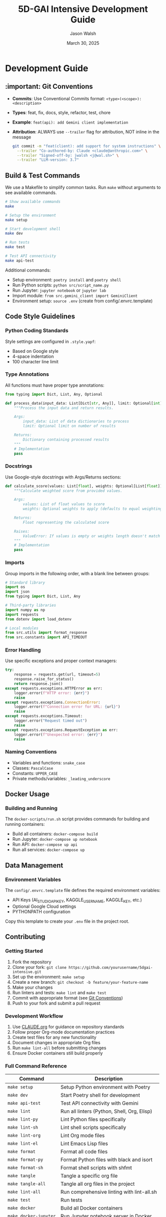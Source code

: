 #+TITLE: 5D-GAI Intensive Development Guide
#+AUTHOR: Jason Walsh
#+EMAIL: j@wal.sh
#+DATE: March 30, 2025

* Development Guide
:PROPERTIES:
:VISIBILITY: all
:END:

** :important: Git Conventions
:PROPERTIES:
:CUSTOM_ID: git-conventions
:END:

- *Commits*: Use Conventional Commits format: ~<type>(<scope>): <description>~
- *Types*: feat, fix, docs, style, refactor, test, chore
- *Example*: ~feat(api): add Gemini client implementation~
- *Attribution*: ALWAYS use ~--trailer~ flag for attribution, NOT inline in the message
  #+begin_src bash
  git commit -m "feat(client): add support for system instructions" \
    --trailer "Co-authored-by: Claude <claude@anthropic.com>" \
    --trailer "Signed-off-by: jwalsh <j@wal.sh>" \
    --trailer "LLM-version: 3.7"
  #+end_src

** Build & Test Commands
:PROPERTIES:
:CUSTOM_ID: build-test
:END:

We use a Makefile to simplify common tasks. Run =make= without arguments to see available commands.

#+begin_src bash
# Show available commands
make

# Setup the environment
make setup

# Start development shell
make dev

# Run tests
make test

# Test API connectivity
make api-test
#+end_src

Additional commands:

- Setup environment: ~poetry install~ and ~poetry shell~
- Run Python scripts: ~python src/script_name.py~
- Run Jupyter: ~jupyter notebook~ or ~jupyter lab~
- Import module: ~from src.gemini_client import GeminiClient~
- Environment setup: ~source .env~ (create from config/.envrc.template)

** Code Style Guidelines
:PROPERTIES:
:CUSTOM_ID: code-style
:END:

*** Python Coding Standards

Style settings are configured in ~.style.yapf~:
- Based on Google style
- 4-space indentation
- 100 character line limit

*** Type Annotations

All functions must have proper type annotations:

#+begin_src python
from typing import Dict, List, Any, Optional

def process_data(input_data: List[Dict[str, Any]], limit: Optional[int] = None) -> Dict[str, Any]:
    """Process the input data and return results.
    
    Args:
        input_data: List of data dictionaries to process
        limit: Optional limit on number of results
        
    Returns:
        Dictionary containing processed results
    """
    # Implementation
    pass
#+end_src

*** Docstrings

Use Google-style docstrings with Args/Returns sections:

#+begin_src python
def calculate_score(values: List[float], weights: Optional[List[float]] = None) -> float:
    """Calculate weighted score from provided values.
    
    Args:
        values: List of float values to score
        weights: Optional weights to apply (defaults to equal weighting)
        
    Returns:
        Float representing the calculated score
        
    Raises:
        ValueError: If values is empty or weights length doesn't match values
    """
    # Implementation
    pass
#+end_src

*** Imports

Group imports in the following order, with a blank line between groups:

#+begin_src python
# Standard library
import os
import json
from typing import Dict, List, Any

# Third-party libraries
import numpy as np
import requests
from dotenv import load_dotenv

# Local modules
from src.utils import format_response
from src.constants import API_TIMEOUT
#+end_src

*** Error Handling

Use specific exceptions and proper context managers:

#+begin_src python
try:
    response = requests.get(url, timeout=5)
    response.raise_for_status()
    return response.json()
except requests.exceptions.HTTPError as err:
    logger.error(f"HTTP error: {err}")
    raise
except requests.exceptions.ConnectionError:
    logger.error(f"Connection error for URL: {url}")
    raise
except requests.exceptions.Timeout:
    logger.error("Request timed out")
    raise
except requests.exceptions.RequestException as err:
    logger.error(f"Unexpected error: {err}")
    raise
#+end_src

*** Naming Conventions

- Variables and functions: ~snake_case~
- Classes: ~PascalCase~
- Constants: ~UPPER_CASE~
- Private methods/variables: ~_leading_underscore~

** Docker Usage
:PROPERTIES:
:CUSTOM_ID: docker
:END:

*** Building and Running

The ~docker-scripts/run.sh~ script provides commands for building and running containers:

- Build all containers: ~docker-compose build~
- Run Jupyter: ~docker-compose up notebook~
- Run API: ~docker-compose up api~
- Run all services: ~docker-compose up~

** Data Management
:PROPERTIES:
:CUSTOM_ID: data
:END:

*** Environment Variables

The ~config/.envrc.template~ file defines the required environment variables:

- API Keys (AI_STUDIO_API_KEY, KAGGLE_USERNAME, KAGGLE_KEY, etc.)
- Optional Google Cloud settings
- PYTHONPATH configuration

Copy this template to create your ~.env~ file in the project root.

** Contributing
:PROPERTIES:
:CUSTOM_ID: contributing
:END:

*** Getting Started

1. Fork the repository
2. Clone your fork: ~git clone https://github.com/yourusername/5dgai-intensive.git~
3. Set up the environment: ~make setup~
4. Create a new branch: ~git checkout -b feature/your-feature-name~
5. Make your changes
6. Run linters and tests: ~make lint~ and ~make test~
7. Commit with appropriate format (see [[#git-conventions][Git Conventions]])
8. Push to your fork and submit a pull request

*** Development Workflow

1. Use [[file:CLAUDE.org][CLAUDE.org]] for guidance on repository standards
2. Follow proper Org-mode documentation practices
3. Create test files for any new functionality
4. Document changes in appropriate Org files
5. Run ~make lint-all~ before submitting changes
6. Ensure Docker containers still build properly

*** Full Command Reference

| Command             | Description                                      |
|---------------------+--------------------------------------------------|
| ~make setup~        | Setup Python environment with Poetry             |
| ~make dev~          | Start Poetry shell for development               |
| ~make api-test~     | Test API connectivity with Gemini                |
| ~make lint~         | Run all linters (Python, Shell, Org, Elisp)      |
| ~make lint-py~      | Lint Python files specifically                   |
| ~make lint-sh~      | Lint shell scripts specifically                  |
| ~make lint-org~     | Lint Org mode files                              |
| ~make lint-el~      | Lint Emacs Lisp files                            |
| ~make format~       | Format all code files                            |
| ~make format-py~    | Format Python files with black and isort         |
| ~make format-sh~    | Format shell scripts with shfmt                  |
| ~make tangle~       | Tangle a specific org file                       |
| ~make tangle-all~   | Tangle all org files in the project              |
| ~make lint-all~     | Run comprehensive linting with lint-all.sh       |
| ~make test~         | Run tests                                        |
| ~make docker~       | Build all Docker containers                      |
| ~make docker-jupyter~ | Run Jupyter notebook server in Docker          |
| ~make docker-api~   | Run API service in Docker                        |

*** Technology Migration Plans

The repository is currently in Python but planning to migrate to Hy (Lisp dialect that runs on Python runtime).
See existing GitHub issues for progress updates on this migration.